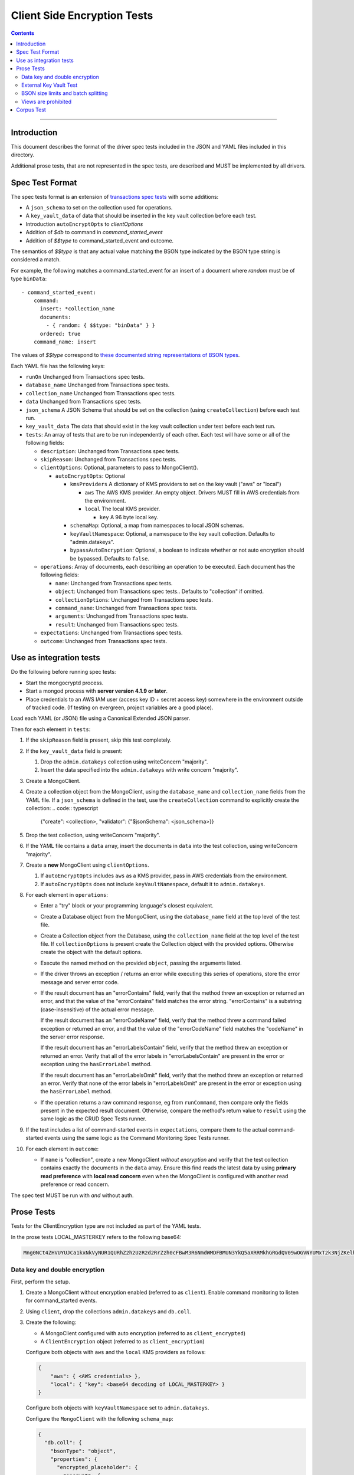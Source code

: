 ============================
Client Side Encryption Tests
============================

.. contents::

----

Introduction
============

This document describes the format of the driver spec tests included in the JSON
and YAML files included in this directory.

Additional prose tests, that are not represented in the spec tests, are described
and MUST be implemented by all drivers.

Spec Test Format
================

The spec tests format is an extension of `transactions spec tests <https://github.com/mongodb/specifications/blob/master/source/transactions/tests/README.rst>`_ with some additions:

- A ``json_schema`` to set on the collection used for operations.

- A ``key_vault_data`` of data that should be inserted in the key vault collection before each test.

- Introduction ``autoEncryptOpts`` to `clientOptions`

- Addition of `$db` to command in `command_started_event`

- Addition of `$$type` to command_started_event and outcome.

The semantics of `$$type` is that any actual value matching the BSON type indicated by the BSON type string is considered a match.

For example, the following matches a command_started_event for an insert of a document where `random` must be of type ``binData``::

  - command_started_event:
      command:
        insert: *collection_name
        documents:
          - { random: { $$type: "binData" } }
        ordered: true
      command_name: insert


The values of `$$type` correspond to `these documented string representations of BSON types <https://docs.mongodb.com/manual/reference/bson-types/>`_.


Each YAML file has the following keys:

.. |txn| replace:: Unchanged from Transactions spec tests.

- ``runOn`` |txn|

- ``database_name`` |txn|

- ``collection_name`` |txn|

- ``data`` |txn|

- ``json_schema`` A JSON Schema that should be set on the collection (using ``createCollection``) before each test run.

- ``key_vault_data`` The data that should exist in the key vault collection under test before each test run.

- ``tests``: An array of tests that are to be run independently of each other.
  Each test will have some or all of the following fields:

  - ``description``: |txn|

  - ``skipReason``: |txn|

  - ``clientOptions``: Optional, parameters to pass to MongoClient().

    - ``autoEncryptOpts``: Optional

      - ``kmsProviders`` A dictionary of KMS providers to set on the key vault ("aws" or "local")

        - ``aws`` The AWS KMS provider. An empty object. Drivers MUST fill in AWS credentials from the environment.

        - ``local`` The local KMS provider.

          - ``key`` A 96 byte local key.

      - ``schemaMap``: Optional, a map from namespaces to local JSON schemas.

      - ``keyVaultNamespace``: Optional, a namespace to the key vault collection. Defaults to "admin.datakeys".

      - ``bypassAutoEncryption``: Optional, a boolean to indicate whether or not auto encryption should be bypassed. Defaults to ``false``.

  - ``operations``: Array of documents, each describing an operation to be
    executed. Each document has the following fields:

    - ``name``: |txn|

    - ``object``: |txn|. Defaults to "collection" if omitted.

    - ``collectionOptions``: |txn|

    - ``command_name``: |txn|

    - ``arguments``: |txn|

    - ``result``: |txn|

  - ``expectations``: |txn|

  - ``outcome``: |txn|



Use as integration tests
========================

Do the following before running spec tests:

- Start the mongocryptd process.
- Start a mongod process with **server version 4.1.9 or later**.
- Place credentials to an AWS IAM user (access key ID + secret access key) somewhere in the environment outside of tracked code. (If testing on evergreen, project variables are a good place).

Load each YAML (or JSON) file using a Canonical Extended JSON parser.

Then for each element in ``tests``:

#. If the ``skipReason`` field is present, skip this test completely.
#. If the ``key_vault_data`` field is present:

   #. Drop the ``admin.datakeys`` collection using writeConcern "majority".
   #. Insert the data specified into the ``admin.datakeys`` with write concern "majority".

#. Create a MongoClient.
   
#. Create a collection object from the MongoClient, using the ``database_name``
   and ``collection_name`` fields from the YAML file. If a ``json_schema`` is defined in the test,
   use the ``createCollection`` command to explicitly create the collection:
   .. code:: typescript

      {"create": <collection>, "validator": {"$jsonSchema": <json_schema>}}

#. Drop the test collection, using writeConcern "majority".
#. If the YAML file contains a ``data`` array, insert the documents in ``data``
   into the test collection, using writeConcern "majority".

#. Create a **new** MongoClient using ``clientOptions``.

   #. If ``autoEncryptOpts`` includes ``aws`` as a KMS provider, pass in AWS credentials from the environment.
   #. If ``autoEncryptOpts`` does not include ``keyVaultNamespace``, default it to ``admin.datakeys``.

#. For each element in ``operations``:

   - Enter a "try" block or your programming language's closest equivalent.
   - Create a Database object from the MongoClient, using the ``database_name``
     field at the top level of the test file.
   - Create a Collection object from the Database, using the
     ``collection_name`` field at the top level of the test file.
     If ``collectionOptions`` is present create the Collection object with the
     provided options. Otherwise create the object with the default options.
   - Execute the named method on the provided ``object``, passing the
     arguments listed.
   - If the driver throws an exception / returns an error while executing this
     series of operations, store the error message and server error code.
   - If the result document has an "errorContains" field, verify that the
     method threw an exception or returned an error, and that the value of the
     "errorContains" field matches the error string. "errorContains" is a
     substring (case-insensitive) of the actual error message.

     If the result document has an "errorCodeName" field, verify that the
     method threw a command failed exception or returned an error, and that
     the value of the "errorCodeName" field matches the "codeName" in the
     server error response.

     If the result document has an "errorLabelsContain" field, verify that the
     method threw an exception or returned an error. Verify that all of the
     error labels in "errorLabelsContain" are present in the error or exception
     using the ``hasErrorLabel`` method.

     If the result document has an "errorLabelsOmit" field, verify that the
     method threw an exception or returned an error. Verify that none of the
     error labels in "errorLabelsOmit" are present in the error or exception
     using the ``hasErrorLabel`` method.
   - If the operation returns a raw command response, eg from ``runCommand``,
     then compare only the fields present in the expected result document.
     Otherwise, compare the method's return value to ``result`` using the same
     logic as the CRUD Spec Tests runner.

#. If the test includes a list of command-started events in ``expectations``,
   compare them to the actual command-started events using the
   same logic as the Command Monitoring Spec Tests runner.

#. For each element in ``outcome``:

   - If ``name`` is "collection", create a new MongoClient *without encryption*
     and verify that the test collection contains exactly the documents in the 
     ``data`` array. Ensure this find reads the latest data by using
     **primary read preference** with **local read concern** even when the
     MongoClient is configured with another read preference or read concern.

The spec test MUST be run with *and* without auth.

Prose Tests
===========

Tests for the ClientEncryption type are not included as part of the YAML tests.

In the prose tests LOCAL_MASTERKEY refers to the following base64:

.. code:: javascript

  Mng0NCt4ZHVUYUJCa1kxNkVyNUR1QURhZ2h2UzR2d2RrZzh0cFBwM3R6NmdWMDFBMUN3YkQ5aXRRMkhGRGdQV09wOGVNYUMxT2k3NjZKelhaQmRCZGJkTXVyZG9uSjFk

Data key and double encryption
~~~~~~~~~~~~~~~~~~~~~~~~~~~~~~

First, perform the setup.

#. Create a MongoClient without encryption enabled (referred to as ``client``). Enable command monitoring to listen for command_started events.

#. Using ``client``, drop the collections ``admin.datakeys`` and ``db.coll``.

#. Create the following:

   - A MongoClient configured with auto encryption (referred to as ``client_encrypted``)
   - A ``ClientEncryption`` object (referred to as ``client_encryption``)

   Configure both objects with ``aws`` and the ``local`` KMS providers as follows:

   .. code:: javascript

      {
          "aws": { <AWS credentials> },
          "local": { "key": <base64 decoding of LOCAL_MASTERKEY> }
      }

   Configure both objects with ``keyVaultNamespace`` set to ``admin.datakeys``.

   Configure the ``MongoClient`` with the following ``schema_map``:

   .. code:: javascript

      {
        "db.coll": {
          "bsonType": "object",
          "properties": {
            "encrypted_placeholder": {
              "encrypt": {
                "keyId": "/placeholder",
                "bsonType": "string",
                "algorithm": "AEAD_AES_256_CBC_HMAC_SHA_512-Random"
              }
            }
          }
        }
      }

   Configure ``client_encryption`` with the ``keyVaultClient`` of the previously created ``client``.

Then, test creating and using data keys from a ``local`` KMS provider:

#. Call ``client_encryption.createDataKey()`` with the ``local`` KMS provider and keyAltNames set to ``["local_altname"]``.

   - Expect a BSON binary with subtype 4 to be returned, referred to as ``local_datakey_id``.
   - Use ``client`` to run a ``find`` on ``admin.datakeys`` by querying with the ``_id`` set to the ``local_datakey_id``.
   - Expect that exactly one document is returned with the "masterKey.provider" equal to "local".
   - Check that ``client`` captured a command_started event for the ``insert`` command containing a majority writeConcern.

#. Call ``client_encryption.encrypt()`` with the value "hello local", the algorithm ``AEAD_AES_256_CBC_HMAC_SHA_512-Deterministic``, and the ``key_id`` of ``local_datakey_id``.

   - Expect the return value to be a BSON binary subtype 6, referred to as ``local_encrypted``.
   - Use ``client_encrypted`` to insert ``{ _id: "local", "value": <local_encrypted> }`` into ``db.coll``.
   - Use ``client_encrypted`` to run a find querying with ``_id`` of "local" and expect ``value`` to be "hello local".

#. Call ``client_encryption.encrypt()`` with the value "hello local", the algorithm ``AEAD_AES_256_CBC_HMAC_SHA_512-Deterministic``, and the ``key_alt_name`` of ``local_altname``.

   - Expect the return value to be a BSON binary subtype 6. Expect the value to exactly match the value of ``local_encrypted``.

Then, repeat the above tests with the ``aws`` KMS provider:

#. Call ``client_encryption.createDataKey()`` with the ``aws`` KMS provider, keyAltNames set to ``["aws_altname"]``, and ``masterKey`` as follows:

   .. code:: javascript

      {
        region: "us-east-1",
        key: "arn:aws:kms:us-east-1:579766882180:key/89fcc2c4-08b0-4bd9-9f25-e30687b580d0"
      }


   - Expect a BSON binary with subtype 4 to be returned, referred to as ``aws_datakey_id``.
   - Use ``client`` to run a ``find`` on ``admin.datakeys`` by querying with the ``_id`` set to the ``aws_datakey_id``.
   - Expect that exactly one document is returned with the "masterKey.provider" equal to "aws".
   - Check that ``client`` captured a command_started event for the ``insert`` command containing a majority writeConcern.

#. Call ``client_encryption.encrypt()`` with the value "hello aws", the algorithm ``AEAD_AES_256_CBC_HMAC_SHA_512-Deterministic``, and the ``key_id`` of ``aws_datakey_id``.

   - Expect the return value to be a BSON binary subtype 6, referred to as ``aws_encrypted``.
   - Use ``client_encrypted`` to insert ``{ _id: "aws", "value": <aws_encrypted> }`` into ``db.coll``.
   - Use ``client_encrypted`` to run a find querying with ``_id`` of "aws" and expect ``value`` to be "hello aws".

#. Call ``client_encryption.encrypt()`` with the value "hello aws", the algorithm ``AEAD_AES_256_CBC_HMAC_SHA_512-Deterministic``, and the ``key_alt_name`` of ``aws_altname``.

   - Expect the return value to be a BSON binary subtype 6. Expect the value to exactly match the value of ``aws_encrypted``.


Then, run the following final tests:

#. Test explicit encrypting an auto encrypted field.

   - Use ``client_encrypted`` to attempt to insert ``{ "encrypted_placeholder": (local_encrypted) }``
   - Expect an exception to be thrown, since this is an attempt to auto encrypt an already encrypted value.



External Key Vault Test
~~~~~~~~~~~~~~~~~~~~~~~

Run the following tests twice, parameterized by a boolean ``withExternalKeyVault``.

#. Create a MongoClient without encryption enabled (referred to as ``client``).

#. Using ``client``, drop the collections ``admin.datakeys`` and ``db.coll``.
   Insert the document `external/external-key.json <../external/external-key.json>`_ into ``admin.datakeys``.

#. Create the following:

   - A MongoClient configured with auto encryption (referred to as ``client_encrypted``)
   - A ``ClientEncryption`` object (referred to as ``client_encryption``)

   Configure both objects with the ``local`` KMS providers as follows:

   .. code:: javascript

      { "local": { "key": <base64 decoding of LOCAL_MASTERKEY> } }

   Configure both objects with ``keyVaultNamespace`` set to ``admin.datakeys``.

   Configure ``client_encrypted`` to use the schema `external/external-schema.json <../external/external-schema.json>`_  for ``db.coll`` by setting a schema map like: ``{ "db.coll": <contents of external-schema.json>}``

   If ``withExternalKeyVault == true``, configure both objects with an external key vault client. The external client MUST connect to the same
   MongoDB cluster that is being tested against, except it MUST use the username ``fake-user`` and password ``fake-pwd``.

#. Use ``client_encrypted`` to insert the document ``{"encrypted": "test"}`` into ``db.coll``.
   If ``withExternalKeyVault == true``, expect an authentication exception to be thrown. Otherwise, expect the insert to succeed.

#. Use ``client_encryption`` to explicitly encrypt the string ``"test"`` with key ID ``LOCALAAAAAAAAAAAAAAAAA==`` and deterministic algorithm.
   If ``withExternalKeyVault == true``, expect an authentication exception to be thrown. Otherwise, expect the insert to succeed.


BSON size limits and batch splitting
~~~~~~~~~~~~~~~~~~~~~~~~~~~~~~~~~~~~

First, perform the setup.

#. Create a MongoClient without encryption enabled (referred to as ``client``).

#. Using ``client``, drop and create the collection ``db.coll`` configured with the included JSON schema `limits/limits-schema.json <../limits/limits-schema.json>`_.

#. Using ``client``, drop the collection ``admin.datakeys``. Insert the document `limits/limits-key.json <../limits/limits-key.json>`_

#. Create a MongoClient configured with auto encryption (referred to as ``client_encrypted``)

   Configure with the ``local`` KMS provider as follows:

   .. code:: javascript

      { "local": { "key": <base64 decoding of LOCAL_MASTERKEY> } }

   Configure with the ``keyVaultNamespace`` set to ``admin.datakeys``.

Using ``client_encrypted`` perform the following operations:

#. Insert ``{ "_id": "no_encryption_under_2mib", "unencrypted": <the string "a" repeated (2097152 - 1000) times> }``. (Note 2097152 is 2^21 bytes, or 2 MiB).

   Expect this to succeed.

#. Insert ``{ "_id": "no_encryption_over_2mib", "unencrypted": <the string "a" repeated 2097152 times> }``.

   Expect this to throw an exception due to exceeding the reduced maximum BSON document size.

#. Insert the document `limits/limits-doc.json <../limits/limits-doc.json>`_ concatenated with ``{ "_id": "encryption_exceeds_2mib", "unencrypted": < the string "a" repeated (2097152 - 2000) times > }``
   Note: limits-doc.json is a 1005 byte BSON document that encrypts to a ~10,000 byte document.

   Expect this to succeed since after encryption this still is below the normal maximum BSON document size.
   Note, before auto encryption this document is under the 2 MiB limit. After encryption it exceeds the 2 MiB limit, but does NOT exceed the 16 MiB limit.

#. Bulk insert the following:

   - ``{ "_id": "no_encryption_under_2mib_1", "unencrypted": <the string "a" repeated (2097152 - 1000) times> }``

   - ``{ "_id": "no_encryption_under_2mib_2", "unencrypted": <the string "a" repeated (2097152 - 1000) times> }``

   Expect the bulk write to succeed and split after first doc (i.e. two inserts occur). This may be verified using `command monitoring <https://github.com/mongodb/specifications/tree/master/source/command-monitoring/command-monitoring.rst>`_.

#. Bulk insert the following:

   - The document `limits/limits-doc.json <../limits/limits-doc.json>`_ concatenated with ``{ "_id": "encryption_exceeds_2mib_1", "unencrypted": < the string "a" repeated (2097152 - 2000) times > }``

   - The document `limits/limits-doc.json <../limits/limits-doc.json>`_ concatenated with ``{ "_id": "encryption_exceeds_2mib_2", "unencrypted": < the string "a" repeated (2097152 - 2000) times > }``

   Expect the bulk write to succeed and split after first doc (i.e. two inserts occur).

Optionally, if it is possible to mock the maxWriteBatchSize (i.e. the maximum number of documents in a batch) test that setting maxWriteBatchSize=1 and inserting the two documents ``{ "_id": "a" }, { "_id": "b" }`` with ``client_encrypted`` splits the operation into two inserts.


Views are prohibited
~~~~~~~~~~~~~~~~~~~~

#. Create a MongoClient without encryption enabled (referred to as ``client``).

#. Using ``client``, drop and create a view named ``db.view`` with an empty pipeline. E.g. using the command ``{ "create": "view", "viewOn": "coll" }``.

#. Create a MongoClient configured with auto encryption (referred to as ``client_encrypted``)

   Configure with the ``local`` KMS provider as follows:

   .. code:: javascript

      { "local": { "key": <base64 decoding of LOCAL_MASTERKEY> } }

   Configure with the ``keyVaultNamespace`` set to ``admin.datakeys``.

#. Using ``client_encrypted``, attempt to insert a document into ``db.view``. Expect an exception to be thrown containing the message: "cannot auto encrypt a view".


Corpus Test
===========

The corpus test exhaustively enumerates all ways to encrypt all BSON value types. Note, the test data includes BSON binary subtype 4 (or standard UUID), which MUST be decoded and encoded as subtype 4. Run the test as follows.

1. Create a MongoClient without encryption enabled (referred to as ``client``).

2. Using ``client``, drop and create the collection ``db.coll`` configured with the included JSON schema `corpus/corpus-schema.json <../corpus/corpus-schema.json>`_.

3. Using ``client``, drop the collection ``admin.datakeys``. Insert the documents `corpus/corpus-key-local.json <../corpus/corpus-key-local.json>`_ and `corpus/corpus-key-aws.json <../corpus/corpus-key-aws.json>`_.

4. Create the following:

   - A MongoClient configured with auto encryption (referred to as ``client_encrypted``)
   - A ``ClientEncryption`` object (referred to as ``client_encryption``)

   Configure both objects with ``aws`` and the ``local`` KMS providers as follows:

   .. code:: javascript

      {
          "aws": { <AWS credentials> },
          "local": { "key": <base64 decoding of LOCAL_MASTERKEY> }
      }

   Where LOCAL_MASTERKEY is the following base64:

   .. code:: javascript

      Mng0NCt4ZHVUYUJCa1kxNkVyNUR1QURhZ2h2UzR2d2RrZzh0cFBwM3R6NmdWMDFBMUN3YkQ5aXRRMkhGRGdQV09wOGVNYUMxT2k3NjZKelhaQmRCZGJkTXVyZG9uSjFk

   Configure both objects with ``keyVaultNamespace`` set to ``admin.datakeys``.

5. Load `corpus/corpus.json <../corpus/corpus.json>`_ to a variable named ``corpus``. The corpus contains subdocuments with the following fields:

   - ``kms`` is either ``aws`` or ``local``
   - ``type`` is a BSON type string `names coming from here <https://docs.mongodb.com/manual/reference/operator/query/type/>`_)
   - ``algo`` is either ``rand`` or ``det`` for random or deterministic encryption
   - ``method`` is either ``auto``, for automatic encryption or ``explicit`` for  explicit encryption
   - ``identifier`` is either ``id`` or ``altname`` for the key identifier
   - ``allowed`` is a boolean indicating whether the encryption for the given parameters is permitted.
   - ``value`` is the value to be tested.

   Create a new BSON document, named ``corpus_copied``.
   Iterate over each field of ``corpus``.

   - If the field name is ``_id``, ``altname_aws`` and ``altname_local``, copy the field to ``corpus_copied``.
   - If ``method`` is ``auto``, copy the field to ``corpus_copied``.
   - If ``method`` is ``explicit``, use ``client_encryption`` to explicitly encrypt the value.

     - Encrypt with the algorithm described by ``algo``.
     - If ``identifier`` is ``id``

       - If ``kms`` is ``local`` set the key_id to the UUID with base64 value ``LOCALAAAAAAAAAAAAAAAAA==``.
       - If ``kms`` is ``aws`` set the key_id to the UUID with base64 value ``AWSAAAAAAAAAAAAAAAAAAA==``.

     - If ``identifier`` is ``altname``

       - If ``kms`` is ``local`` set the key_alt_name to "local".
       - If ``kms`` is ``aws`` set the key_alt_name to "aws".

     If ``allowed`` is true, copy the field and encrypted value to ``corpus_copied``.
     If ``allowed`` is false. verify that an exception is thrown. Copy the unencrypted value to to ``corpus_copied``.


6. Using ``client_encrypted``, insert ``corpus_copied`` into ``db.coll``.

7. Using ``client_encrypted``, find the inserted document from ``db.coll`` to a variable named ``corpus_decrypted``. Since it should have been automatically decrypted, assert the document exactly matches ``corpus``.

8. Load `corpus/corpus_encrypted.json <../corpus/corpus-encrypted.json>`_ to a variable named ``corpus_encrypted_expected``.
   Using ``client`` find the inserted document from ``db.coll`` to a variable named ``corpus_encrypted_actual``.

   Iterate over each field of ``corpus_encrypted_expected`` and check the following:

   - If the ``algo`` is ``det``, that the value equals the value of the corresponding field in ``corpus_encrypted_actual``.
   - If the ``algo`` is ``rand`` and ``allowed`` is true, that the value does not equal the value of the corresponding field in ``corpus_encrypted_actual``.
   - If ``allowed`` is true, decrypt the value with ``client_encryption``. Decrypt the value of the corresponding field of ``corpus_encrypted`` and validate that they are both equal.
   - If ``allowed`` is false, validate the value exactly equals the value of the corresponding field of ``corpus`` (neither was encrypted).

9. Repeat steps 1-8 with a local JSON schema. I.e. amend step 4 to configure the schema on ``client_encrypted`` with the ``schema_map`` option.

